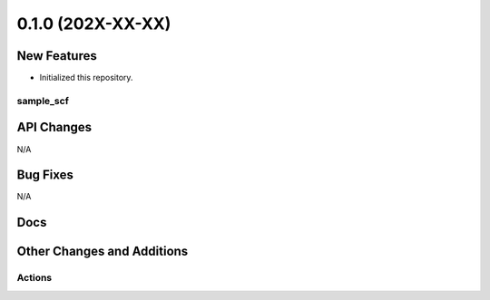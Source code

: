 .. _changelog-0.1:

==================
0.1.0 (202X-XX-XX)
==================

.. _changelog-0.1-new_features:

New Features
------------

- Initialized this repository.


sample_scf
^^^^^^^^^^


API Changes
-----------

N/A


Bug Fixes
---------

N/A


Docs
----


Other Changes and Additions
---------------------------


Actions
^^^^^^^
